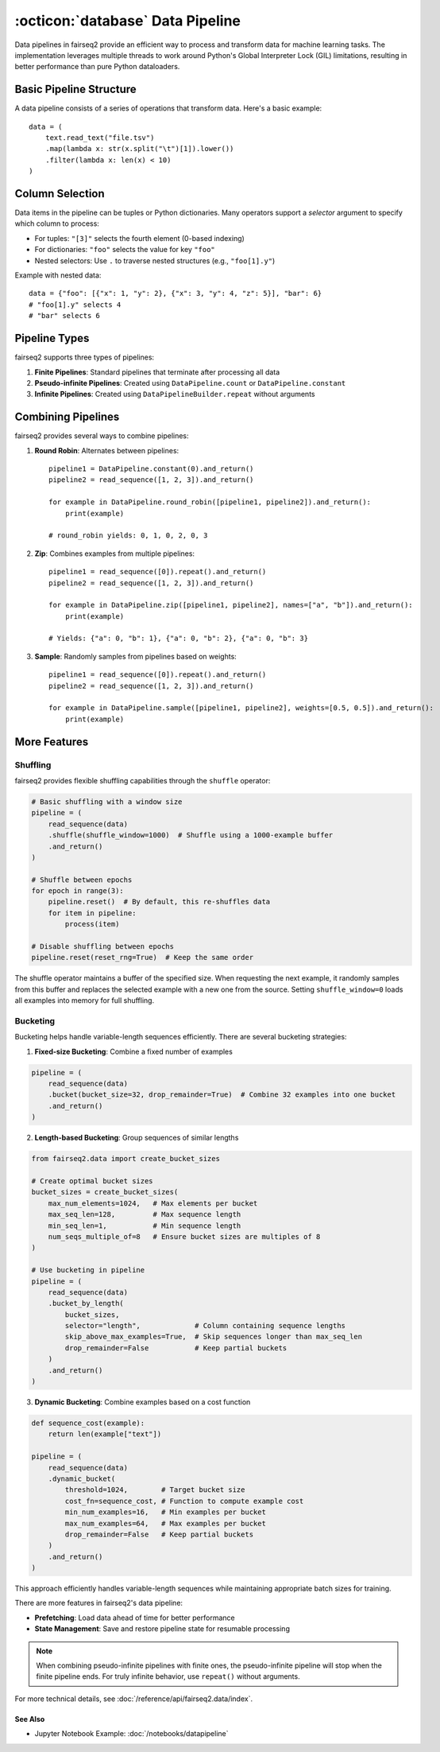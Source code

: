 .. _basics-data-pipeline:

:octicon:`database` Data Pipeline
=================================

Data pipelines in fairseq2 provide an efficient way to process and transform data for machine learning tasks.
The implementation leverages multiple threads to work around Python's Global Interpreter Lock (GIL) limitations,
resulting in better performance than pure Python dataloaders.

Basic Pipeline Structure
^^^^^^^^^^^^^^^^^^^^^^^^

A data pipeline consists of a series of operations that transform data. Here's a basic example::

    data = (
        text.read_text("file.tsv")
        .map(lambda x: str(x.split("\t")[1]).lower())
        .filter(lambda x: len(x) < 10)
    )

.. mermaid::

   graph LR
      A[read_text] --> B[map]
      B --> C[filter]
      style A fill:#f9f,stroke:#333
      style B fill:#bbf,stroke:#333
      style C fill:#bfb,stroke:#333

.. dropdown:: A more complex pipeline that can be built w/ fairseq2 as a diagram
   :icon: package
   :animate: fade-in

   .. image:: /_static/img/data/complex_data_pipeline_example.svg
      :alt: A more complex pipeline that can be built w/ fairseq2

.. _basics/data-pipeline/column-selection:

Column Selection
^^^^^^^^^^^^^^^^

Data items in the pipeline can be tuples or Python dictionaries. Many operators support a `selector` argument to specify which column to process:

- For tuples: ``"[3]"`` selects the fourth element (0-based indexing)
- For dictionaries: ``"foo"`` selects the value for key ``"foo"``
- Nested selectors: Use ``.`` to traverse nested structures (e.g., ``"foo[1].y"``)

Example with nested data::

    data = {"foo": [{"x": 1, "y": 2}, {"x": 3, "y": 4, "z": 5}], "bar": 6}
    # "foo[1].y" selects 4
    # "bar" selects 6

.. mermaid::

   graph TD
      A[Input Dictionary] --> B[foo]
      A --> C[bar: 6]
      B --> D[List Index 0]
      B --> E[List Index 1]
      D --> F[x: 1]
      D --> G[y: 2]
      E --> H[x: 3]
      E --> I[y: 4]
      E --> J[z: 5]
      style I fill:#f96,stroke:#333
      style C fill:#f96,stroke:#333

.. _basics/data-pipeline/pipeline-types:

Pipeline Types
^^^^^^^^^^^^^^

fairseq2 supports three types of pipelines:

1. **Finite Pipelines**: Standard pipelines that terminate after processing all data
2. **Pseudo-infinite Pipelines**: Created using ``DataPipeline.count`` or ``DataPipeline.constant``
3. **Infinite Pipelines**: Created using ``DataPipelineBuilder.repeat`` without arguments

.. mermaid::

   graph TD
      subgraph Finite
         A[read_sequence] --> B[End]
      end
      subgraph Pseudo-infinite
         C[constant/count] --> D[Stops with other pipelines]
      end
      subgraph Infinite
         E[repeat] --> F[Never ends]
      end

.. _basics/data-pipeline/combining-pipelines:

Combining Pipelines
^^^^^^^^^^^^^^^^^^^

fairseq2 provides several ways to combine pipelines:

1. **Round Robin**: Alternates between pipelines::

    pipeline1 = DataPipeline.constant(0).and_return()
    pipeline2 = read_sequence([1, 2, 3]).and_return()
    
    for example in DataPipeline.round_robin([pipeline1, pipeline2]).and_return():
        print(example)

    # round_robin yields: 0, 1, 0, 2, 0, 3

2. **Zip**: Combines examples from multiple pipelines::

    pipeline1 = read_sequence([0]).repeat().and_return()
    pipeline2 = read_sequence([1, 2, 3]).and_return()
    
    for example in DataPipeline.zip([pipeline1, pipeline2], names=["a", "b"]).and_return():
        print(example)

    # Yields: {"a": 0, "b": 1}, {"a": 0, "b": 2}, {"a": 0, "b": 3}

3. **Sample**: Randomly samples from pipelines based on weights::

    pipeline1 = read_sequence([0]).repeat().and_return()
    pipeline2 = read_sequence([1, 2, 3]).and_return()
    
    for example in DataPipeline.sample([pipeline1, pipeline2], weights=[0.5, 0.5]).and_return():
        print(example)

.. mermaid::

   graph TD
      subgraph Round Robin
         A1[Pipeline 1] --> C1{Alternate}
         B1[Pipeline 2] --> C1
         C1 --> D1[Output]
      end
      subgraph Zip
         A2[Pipeline 1] --> C2((Combine))
         B2[Pipeline 2] --> C2
         C2 --> D2[Output]
      end
      subgraph Sample
         A3[Pipeline 1] --> C3{Random Select}
         B3[Pipeline 2] --> C3
         C3 --> D3[Output]
      end

More Features
^^^^^^^^^^^^^

Shuffling
~~~~~~~~~

fairseq2 provides flexible shuffling capabilities through the ``shuffle`` operator:

.. code-block:: python

    # Basic shuffling with a window size
    pipeline = (
        read_sequence(data)
        .shuffle(shuffle_window=1000)  # Shuffle using a 1000-example buffer
        .and_return()
    )

    # Shuffle between epochs
    for epoch in range(3):
        pipeline.reset()  # By default, this re-shuffles data
        for item in pipeline:
            process(item)

    # Disable shuffling between epochs
    pipeline.reset(reset_rng=True)  # Keep the same order

The shuffle operator maintains a buffer of the specified size.
When requesting the next example, it randomly samples from this buffer and replaces the selected example with a new one from the source.
Setting ``shuffle_window=0`` loads all examples into memory for full shuffling.

Bucketing
~~~~~~~~~

Bucketing helps handle variable-length sequences efficiently. There are several bucketing strategies:

1. **Fixed-size Bucketing**: Combine a fixed number of examples

.. code-block:: python

    pipeline = (
        read_sequence(data)
        .bucket(bucket_size=32, drop_remainder=True)  # Combine 32 examples into one bucket
        .and_return()
    )

2. **Length-based Bucketing**: Group sequences of similar lengths

.. code-block:: python

    from fairseq2.data import create_bucket_sizes

    # Create optimal bucket sizes
    bucket_sizes = create_bucket_sizes(
        max_num_elements=1024,   # Max elements per bucket
        max_seq_len=128,         # Max sequence length
        min_seq_len=1,           # Min sequence length
        num_seqs_multiple_of=8   # Ensure bucket sizes are multiples of 8
    )

    # Use bucketing in pipeline
    pipeline = (
        read_sequence(data)
        .bucket_by_length(
            bucket_sizes,
            selector="length",             # Column containing sequence lengths
            skip_above_max_examples=True,  # Skip sequences longer than max_seq_len
            drop_remainder=False           # Keep partial buckets
        )
        .and_return()
    )

3. **Dynamic Bucketing**: Combine examples based on a cost function

.. code-block:: python

    def sequence_cost(example):
        return len(example["text"])

    pipeline = (
        read_sequence(data)
        .dynamic_bucket(
            threshold=1024,        # Target bucket size
            cost_fn=sequence_cost, # Function to compute example cost
            min_num_examples=16,   # Min examples per bucket
            max_num_examples=64,   # Max examples per bucket
            drop_remainder=False   # Keep partial buckets
        )
        .and_return()
    )


This approach efficiently handles variable-length sequences while maintaining appropriate batch sizes for training.

There are more features in fairseq2's data pipeline:

- **Prefetching**: Load data ahead of time for better performance
- **State Management**: Save and restore pipeline state for resumable processing

.. note::
   When combining pseudo-infinite pipelines with finite ones, the pseudo-infinite pipeline will stop when the finite pipeline ends.
   For truly infinite behavior, use ``repeat()`` without arguments.

For more technical details, see :doc:`/reference/api/fairseq2.data/index`.

See Also
--------

- Jupyter Notebook Example: :doc:`/notebooks/datapipeline`
